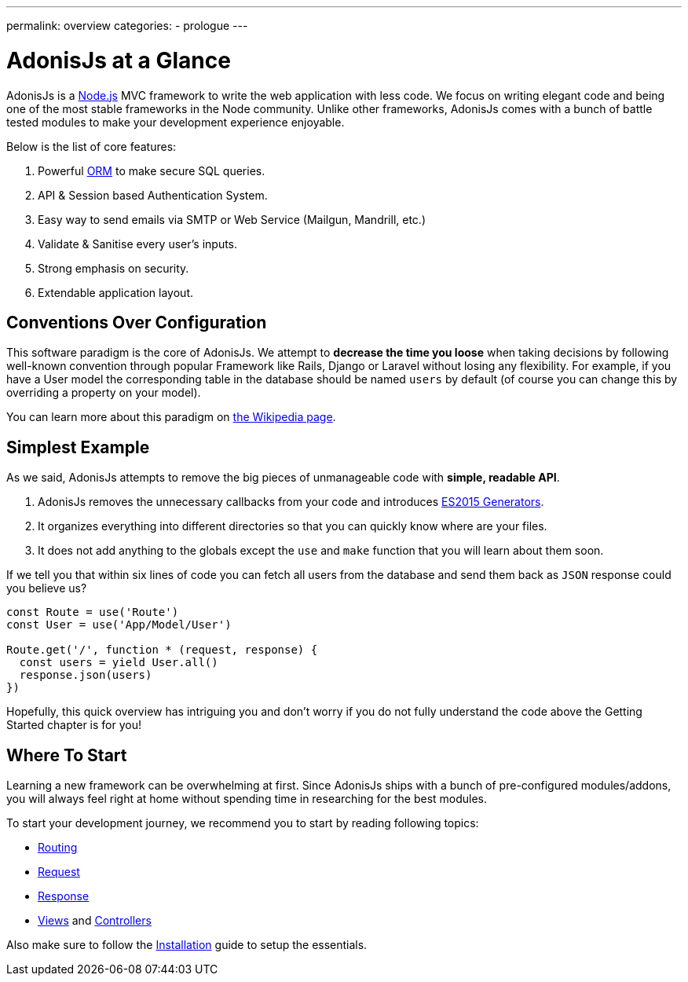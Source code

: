 ---
permalink: overview
categories:
- prologue
---

= AdonisJs at a Glance

toc::[]

AdonisJs is a link:https://nodejs.org[Node.js, window="_blank"] MVC framework to write the web application with less code. We focus on writing elegant code and being one of the most stable frameworks in the Node community. Unlike other frameworks, AdonisJs comes with a bunch of battle tested modules to make your development experience enjoyable.

Below is the list of core features:

[pretty-list]
1. Powerful link:https://en.wikipedia.org/wiki/Object-relational_mapping[ORM, window="_blank"] to make secure SQL queries.
2. API & Session based Authentication System.
3. Easy way to send emails via SMTP or Web Service (Mailgun, Mandrill, etc.)
4. Validate & Sanitise every user's inputs.
5. Strong emphasis on security.
6. Extendable application layout.

== Conventions Over Configuration

This software paradigm is the core of AdonisJs. We attempt to *decrease the time you loose* when taking decisions by following well-known convention through popular Framework like Rails, Django or Laravel without losing any flexibility. For example, if you have a User model the corresponding table in the database should be named `users` by default (of course you can change this by overriding a property on your model).

You can learn more about this paradigm on link:https://en.wikipedia.org/wiki/Convention_over_configuration[the Wikipedia page, window="_blank"].

== Simplest Example

As we said, AdonisJs attempts to remove the big pieces of unmanageable code with *simple, readable API*.

1. AdonisJs removes the unnecessary callbacks from your code and introduces link:https://developer.mozilla.org/en-US/docs/Web/JavaScript/Guide/Iterators_and_Generators[ES2015 Generators, window="_blank"].
2. It organizes everything into different directories so that you can quickly know where are your files.
3. It does not add anything to the globals except the `use` and `make` function that you will learn about them soon.

If we tell you that within six lines of code you can fetch all users from the database and send them back as `JSON` response could you believe us?

[source, javascript]
----
const Route = use('Route')
const User = use('App/Model/User')

Route.get('/', function * (request, response) {
  const users = yield User.all()
  response.json(users)
})
----

Hopefully, this quick overview has intriguing you and don't worry if you do not fully understand the code above the Getting Started chapter is for you!

== Where To Start
Learning a new framework can be overwhelming at first. Since AdonisJs ships with a bunch of pre-configured modules/addons, you will always feel right at home without spending time in researching for the best modules.

To start your development journey, we recommend you to start by reading following topics:

[support-list]
* link:routing[Routing]
* link:request[Request]
* link:response[Response]
* link:views[Views] and link:controllers[Controllers]

Also make sure to follow the link:installation[Installation] guide to setup the essentials.

